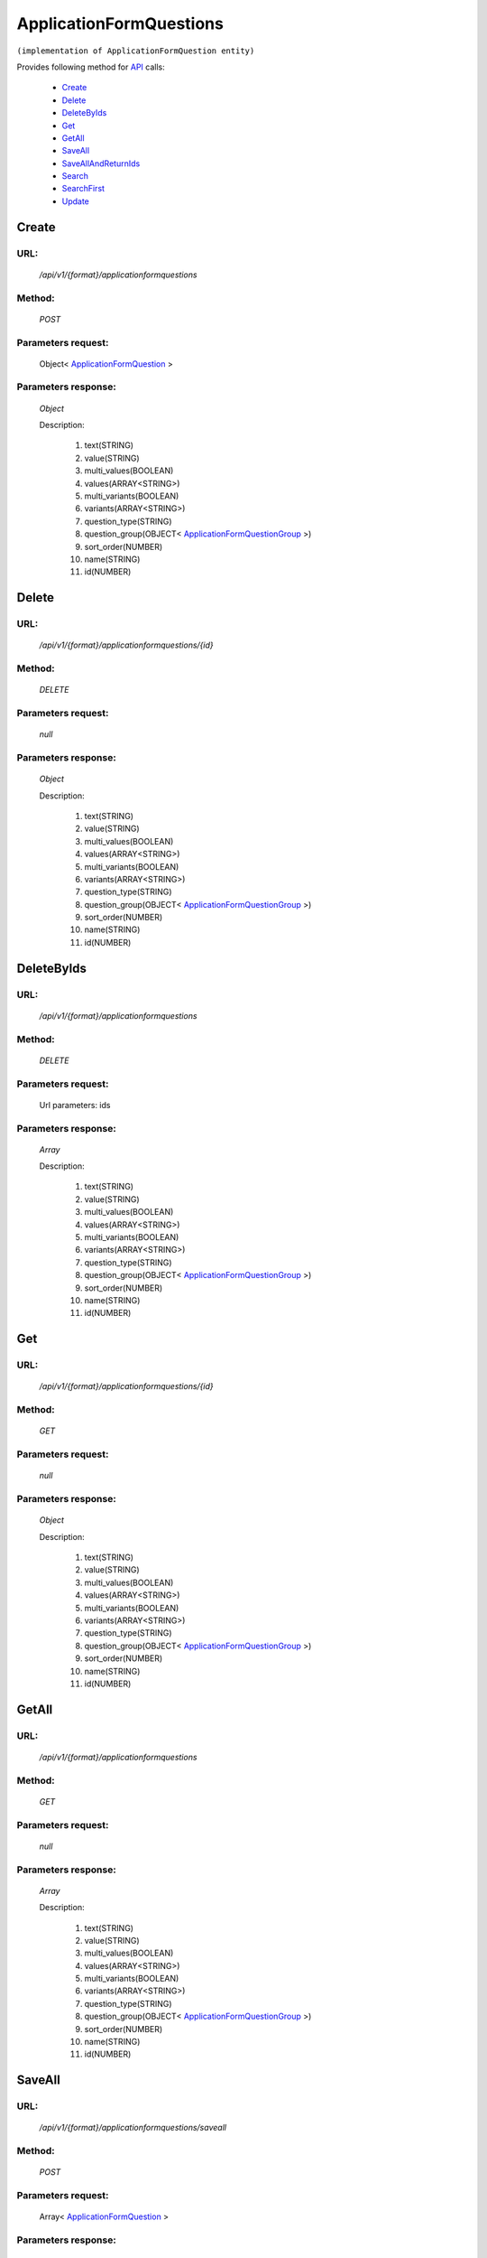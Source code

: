 ApplicationFormQuestions
========================

``(implementation of ApplicationFormQuestion entity)``

Provides following method for `API <http://docs.ivis.se/en/latest/api/index.html>`_ calls:

    * `Create`_
    * `Delete`_
    * `DeleteByIds`_
    * `Get`_
    * `GetAll`_
    * `SaveAll`_
    * `SaveAllAndReturnIds`_
    * `Search`_
    * `SearchFirst`_
    * `Update`_

.. _`Create`:

Create
------

URL:
~~~~
    */api/v1/{format}/applicationformquestions*

Method:
~~~~~~~
    *POST*

Parameters request:
~~~~~~~~~~~~~~~~~~~
    Object< `ApplicationFormQuestion <http://docs.ivis.se/en/latest/api/entities/ApplicationFormQuestion.html>`_ >

Parameters response:
~~~~~~~~~~~~~~~~~~~~
    *Object*

    Description:

        #. text(STRING)
        #. value(STRING)
        #. multi_values(BOOLEAN)
        #. values(ARRAY<STRING>)
        #. multi_variants(BOOLEAN)
        #. variants(ARRAY<STRING>)
        #. question_type(STRING)
        #. question_group(OBJECT< `ApplicationFormQuestionGroup <http://docs.ivis.se/en/latest/api/entities/ApplicationFormQuestionGroup.html>`_ >)
        #. sort_order(NUMBER)
        #. name(STRING)
        #. id(NUMBER)

.. _`Delete`:

Delete
------

URL:
~~~~
    */api/v1/{format}/applicationformquestions/{id}*

Method:
~~~~~~~
    *DELETE*

Parameters request:
~~~~~~~~~~~~~~~~~~~
    *null*

Parameters response:
~~~~~~~~~~~~~~~~~~~~
    *Object*

    Description:

        #. text(STRING)
        #. value(STRING)
        #. multi_values(BOOLEAN)
        #. values(ARRAY<STRING>)
        #. multi_variants(BOOLEAN)
        #. variants(ARRAY<STRING>)
        #. question_type(STRING)
        #. question_group(OBJECT< `ApplicationFormQuestionGroup <http://docs.ivis.se/en/latest/api/entities/ApplicationFormQuestionGroup.html>`_ >)
        #. sort_order(NUMBER)
        #. name(STRING)
        #. id(NUMBER)

.. _`DeleteByIds`:

DeleteByIds
-----------

URL:
~~~~
    */api/v1/{format}/applicationformquestions*

Method:
~~~~~~~
    *DELETE*

Parameters request:
~~~~~~~~~~~~~~~~~~~
    Url parameters: ids

Parameters response:
~~~~~~~~~~~~~~~~~~~~
    *Array*

    Description:

        #. text(STRING)
        #. value(STRING)
        #. multi_values(BOOLEAN)
        #. values(ARRAY<STRING>)
        #. multi_variants(BOOLEAN)
        #. variants(ARRAY<STRING>)
        #. question_type(STRING)
        #. question_group(OBJECT< `ApplicationFormQuestionGroup <http://docs.ivis.se/en/latest/api/entities/ApplicationFormQuestionGroup.html>`_ >)
        #. sort_order(NUMBER)
        #. name(STRING)
        #. id(NUMBER)

.. _`Get`:

Get
---

URL:
~~~~
    */api/v1/{format}/applicationformquestions/{id}*

Method:
~~~~~~~
    *GET*

Parameters request:
~~~~~~~~~~~~~~~~~~~
    *null*

Parameters response:
~~~~~~~~~~~~~~~~~~~~
    *Object*

    Description:

        #. text(STRING)
        #. value(STRING)
        #. multi_values(BOOLEAN)
        #. values(ARRAY<STRING>)
        #. multi_variants(BOOLEAN)
        #. variants(ARRAY<STRING>)
        #. question_type(STRING)
        #. question_group(OBJECT< `ApplicationFormQuestionGroup <http://docs.ivis.se/en/latest/api/entities/ApplicationFormQuestionGroup.html>`_ >)
        #. sort_order(NUMBER)
        #. name(STRING)
        #. id(NUMBER)

.. _`GetAll`:

GetAll
------

URL:
~~~~
    */api/v1/{format}/applicationformquestions*

Method:
~~~~~~~
    *GET*

Parameters request:
~~~~~~~~~~~~~~~~~~~
    *null*

Parameters response:
~~~~~~~~~~~~~~~~~~~~
    *Array*

    Description:

        #. text(STRING)
        #. value(STRING)
        #. multi_values(BOOLEAN)
        #. values(ARRAY<STRING>)
        #. multi_variants(BOOLEAN)
        #. variants(ARRAY<STRING>)
        #. question_type(STRING)
        #. question_group(OBJECT< `ApplicationFormQuestionGroup <http://docs.ivis.se/en/latest/api/entities/ApplicationFormQuestionGroup.html>`_ >)
        #. sort_order(NUMBER)
        #. name(STRING)
        #. id(NUMBER)

.. _`SaveAll`:

SaveAll
-------

URL:
~~~~
    */api/v1/{format}/applicationformquestions/saveall*

Method:
~~~~~~~
    *POST*

Parameters request:
~~~~~~~~~~~~~~~~~~~
    Array< `ApplicationFormQuestion <http://docs.ivis.se/en/latest/api/entities/ApplicationFormQuestion.html>`_ >

Parameters response:
~~~~~~~~~~~~~~~~~~~~
    *Array*

    Description:

        #. text(STRING)
        #. value(STRING)
        #. multi_values(BOOLEAN)
        #. values(ARRAY<STRING>)
        #. multi_variants(BOOLEAN)
        #. variants(ARRAY<STRING>)
        #. question_type(STRING)
        #. question_group(OBJECT< `ApplicationFormQuestionGroup <http://docs.ivis.se/en/latest/api/entities/ApplicationFormQuestionGroup.html>`_ >)
        #. sort_order(NUMBER)
        #. name(STRING)
        #. id(NUMBER)

.. _`SaveAllAndReturnIds`:

SaveAllAndReturnIds
-------------------

URL:
~~~~
    */api/v1/{format}/applicationformquestions/saveall*

Method:
~~~~~~~
    *POST*

Parameters request:
~~~~~~~~~~~~~~~~~~~
    Url parameters: full

    Array< `ApplicationFormQuestion <http://docs.ivis.se/en/latest/api/entities/ApplicationFormQuestion.html>`_ >

Parameters response:
~~~~~~~~~~~~~~~~~~~~
    *Array*

    Description:
        ARRAY<NUMBER>
.. _`Search`:

Search
------

URL:
~~~~
    */api/v1/{format}/applicationformquestions/search*

Method:
~~~~~~~
    *POST*

Parameters request:
~~~~~~~~~~~~~~~~~~~
    Array< `SearchCriteries$SearchCriteriaResult <http://docs.ivis.se/en/latest/api/entities/SearchCriteries$SearchCriteriaResult.html>`_ >

Parameters response:
~~~~~~~~~~~~~~~~~~~~
    *Array*

    Description:

        #. text(STRING)
        #. value(STRING)
        #. multi_values(BOOLEAN)
        #. values(ARRAY<STRING>)
        #. multi_variants(BOOLEAN)
        #. variants(ARRAY<STRING>)
        #. question_type(STRING)
        #. question_group(OBJECT< `ApplicationFormQuestionGroup <http://docs.ivis.se/en/latest/api/entities/ApplicationFormQuestionGroup.html>`_ >)
        #. sort_order(NUMBER)
        #. name(STRING)
        #. id(NUMBER)

.. _`SearchFirst`:

SearchFirst
-----------

URL:
~~~~
    */api/v1/{format}/applicationformquestions/search/first*

Method:
~~~~~~~
    *POST*

Parameters request:
~~~~~~~~~~~~~~~~~~~
    Array< `SearchCriteries$SearchCriteriaResult <http://docs.ivis.se/en/latest/api/entities/SearchCriteries$SearchCriteriaResult.html>`_ >

Parameters response:
~~~~~~~~~~~~~~~~~~~~
    *Object*

    Description:

        #. text(STRING)
        #. value(STRING)
        #. multi_values(BOOLEAN)
        #. values(ARRAY<STRING>)
        #. multi_variants(BOOLEAN)
        #. variants(ARRAY<STRING>)
        #. question_type(STRING)
        #. question_group(OBJECT< `ApplicationFormQuestionGroup <http://docs.ivis.se/en/latest/api/entities/ApplicationFormQuestionGroup.html>`_ >)
        #. sort_order(NUMBER)
        #. name(STRING)
        #. id(NUMBER)

.. _`Update`:

Update
------

URL:
~~~~
    */api/v1/{format}/applicationformquestions/{id}*

Method:
~~~~~~~
    *PUT*

Parameters request:
~~~~~~~~~~~~~~~~~~~
    Object< `ApplicationFormQuestion <http://docs.ivis.se/en/latest/api/entities/ApplicationFormQuestion.html>`_ >

Parameters response:
~~~~~~~~~~~~~~~~~~~~
    *Object*

    Description:

        #. text(STRING)
        #. value(STRING)
        #. multi_values(BOOLEAN)
        #. values(ARRAY<STRING>)
        #. multi_variants(BOOLEAN)
        #. variants(ARRAY<STRING>)
        #. question_type(STRING)
        #. question_group(OBJECT< `ApplicationFormQuestionGroup <http://docs.ivis.se/en/latest/api/entities/ApplicationFormQuestionGroup.html>`_ >)
        #. sort_order(NUMBER)
        #. name(STRING)
        #. id(NUMBER)

